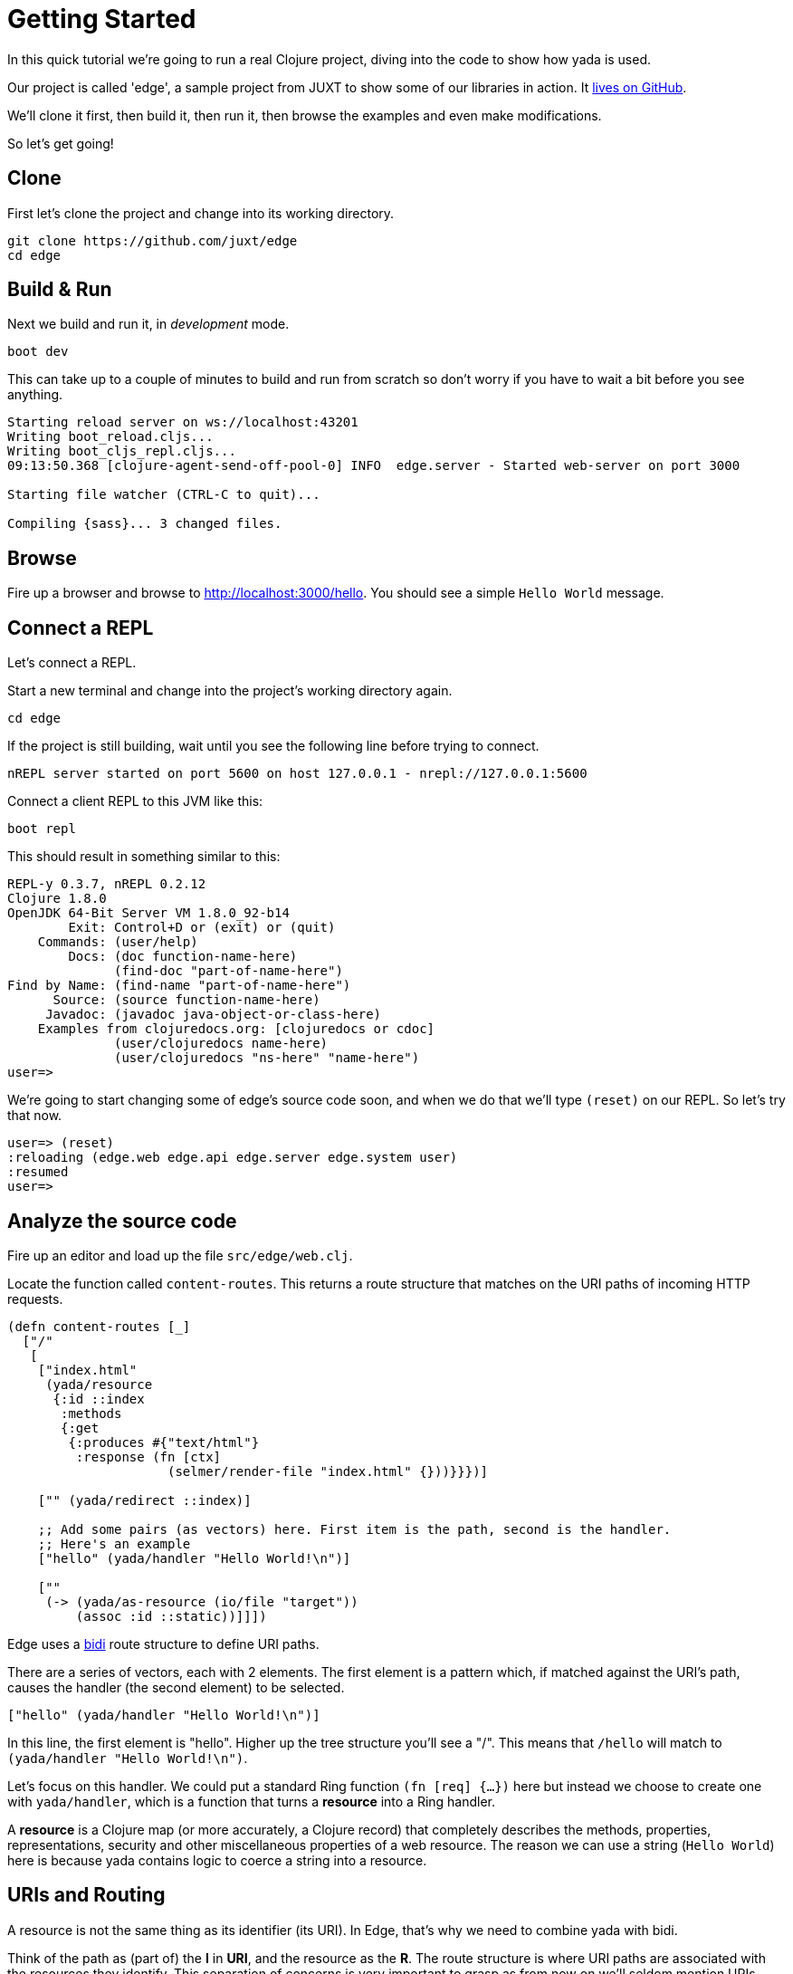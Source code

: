 [[getting-started]]
= Getting Started

In this quick tutorial we're going to run a real Clojure project, diving into the code to show how [yada]#yada# is used.

Our project is called 'edge', a sample project from JUXT to show some of our libraries in action. It link:https://github.com/juxt/edge[lives on GitHub].

We'll clone it first, then build it, then run it, then browse the examples and even make modifications.

So let's get going!

== Clone

First let's clone the project and change into its working directory.

[source]
----
git clone https://github.com/juxt/edge
cd edge
----

== Build & Run

Next we build and run it, in _development_ mode.

[source]
----
boot dev
----

This can take up to a couple of minutes to build and run from scratch so don't worry if you have to wait a bit before you see anything.

[source]
----
Starting reload server on ws://localhost:43201
Writing boot_reload.cljs...
Writing boot_cljs_repl.cljs...
09:13:50.368 [clojure-agent-send-off-pool-0] INFO  edge.server - Started web-server on port 3000

Starting file watcher (CTRL-C to quit)...

Compiling {sass}... 3 changed files.
----

== Browse

Fire up a browser and browse to http://localhost:3000/hello. You should see a simple `Hello World` message.

== Connect a REPL

Let's connect a REPL.

Start a new terminal and change into the project's working directory again.

[source]
----
cd edge
----

If the project is still building, wait until you see the following line before trying to connect.

----
nREPL server started on port 5600 on host 127.0.0.1 - nrepl://127.0.0.1:5600
----

Connect a client REPL to this JVM like this:

[source]
----
boot repl
----

This should result in something similar to this:

[source]
----
REPL-y 0.3.7, nREPL 0.2.12
Clojure 1.8.0
OpenJDK 64-Bit Server VM 1.8.0_92-b14
        Exit: Control+D or (exit) or (quit)
    Commands: (user/help)
        Docs: (doc function-name-here)
              (find-doc "part-of-name-here")
Find by Name: (find-name "part-of-name-here")
      Source: (source function-name-here)
     Javadoc: (javadoc java-object-or-class-here)
    Examples from clojuredocs.org: [clojuredocs or cdoc]
              (user/clojuredocs name-here)
              (user/clojuredocs "ns-here" "name-here")
user=>
----

We're going to start changing some of edge's source code soon, and when we do that we'll type `(reset)` on our REPL. So let's try that now.

[source]
----
user=> (reset)
:reloading (edge.web edge.api edge.server edge.system user)
:resumed
user=>
----

== Analyze the source code

Fire up an editor and load up the file `src/edge/web.clj`.

Locate the function called `content-routes`. This returns a route structure that matches on the URI paths of incoming HTTP requests.

[source]
----
(defn content-routes [_]
  ["/"
   [
    ["index.html"
     (yada/resource
      {:id ::index
       :methods
       {:get
        {:produces #{"text/html"}
         :response (fn [ctx]
                     (selmer/render-file "index.html" {}))}}})]

    ["" (yada/redirect ::index)]

    ;; Add some pairs (as vectors) here. First item is the path, second is the handler.
    ;; Here's an example
    ["hello" (yada/handler "Hello World!\n")]

    [""
     (-> (yada/as-resource (io/file "target"))
         (assoc :id ::static))]]])
----

Edge uses a link:https://github.com/juxt/bidi[bidi] route structure to define URI paths.

There are a series of vectors, each with 2 elements. The first element is a pattern which, if matched against the URI's path, causes the handler (the second element) to be selected.

[source,clojure]
----
["hello" (yada/handler "Hello World!\n")]
----

In this line, the first element is "hello". Higher up the tree structure you'll see a "/". This means that `/hello` will match to `(yada/handler "Hello World!\n")`.

Let's focus on this handler. We could put a standard Ring function `(fn [req] {...})` here but instead we choose to create one with `yada/handler`, which is a function that turns a *resource* into a Ring handler.

A *resource* is a Clojure map (or more accurately, a Clojure record) that completely describes the methods, properties, representations, security and other miscellaneous properties of a web resource. The reason we can use a string (`Hello World`) here is because [yada]#yada# contains logic to coerce a string into a resource.

== URIs and Routing

A resource is not the same thing as its identifier (its URI). In Edge, that's why we need to combine [yada]#yada# with bidi.

Think of the path as (part of) the *I* in *URI*, and the resource as the *R*. The route structure is where URI paths are associated with the resources they identify. This separation of concerns is very important to grasp as from now on we'll seldom mention URIs, since [yada]#yada# is about _resources_, not routing.

== Examining the response

Let's examine the response to our `/hello` request in more detail, via `curl`. The `-i` option shows us the HTTP headers as well as the body.

[source,curl]
----
curl -i http://localhost:3000/hello
----

should result in a response similar to the following (note that headers may appear in a different order).

[source,http]
----
HTTP/1.1 200 OK
Server: Aleph/0.4.1
Connection: Keep-Alive
Date: Fri, 17 Jun 2016 16:44:23 GMT
Last-Modified: Fri, 17 Jun 2016 16:43:02 GMT
ETag: fa863bd7ff53786d286e4bb3c0134416
Content-Type: text/plain;charset=utf-8
Vary: accept-charset
Content-Length: 23
X-Frame-Options: SAMEORIGIN
X-XSS-Protection: 1; mode=block
X-Content-Type-Options: nosniff
----

The first three response headers are added by our webserver, Aleph.

[source,http]
----
Server: Aleph/0.4.0
Connection: Keep-Alive
Date: Fri, 17 Jun 2016 16:44:23 GMT
----

Next we have another date and a string known as the __entity tag__.

[source,http]
----
Last-Modified: Sun, 09 Aug 2015 07:25:10 GMT
ETag: fa863bd7ff53786d286e4bb3c0134416
----

The *Last-Modified* header shows when the string `Hello World!` was created. As Java strings are immutable, [yada]#yada# is able to deduce that the
string's creation date is also the last time it could have been modified.

The entity tag is computed from the value of the `Hello World!` itself. The same goes for the entity tag. Both `Last-Modified` and `ETag` are used to support HTTP conditional requests and conflict detection when uploading new versions of a resource.

Next we have a header telling us the media-type of the string's
representation.

[source,http]
----
Content-Type: text/plain;charset=utf-8
----

yada is able to determine that the media-type is text, but without more
clues it defaults to `text/plain`.

[source,http]
----
Vary: accept-charset
----

